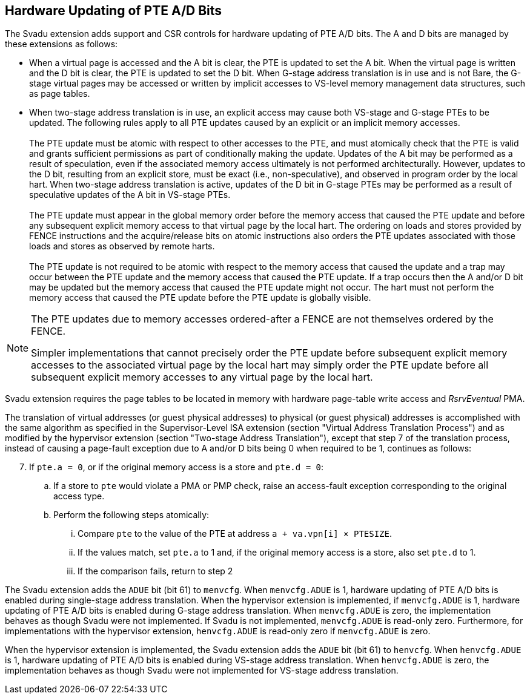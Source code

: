 [[chapter2]]
== Hardware Updating of PTE A/D Bits

The Svadu extension adds support and CSR controls for hardware updating of PTE
A/D bits. The A and D bits are managed by these extensions as follows:

* When a virtual page is accessed and the A bit is clear, the PTE is updated to
  set the A bit.  When the virtual page is written and the D bit is clear, the
  PTE is updated to set the D bit. When G-stage address translation is in use
  and is not Bare, the G-stage virtual pages may be accessed or written by 
  implicit accesses to VS-level memory management data structures, such as page
  tables.

* When two-stage address translation is in use, an explicit access may cause
  both VS-stage and G-stage PTEs to be updated. The following rules apply to all
  PTE updates caused by an explicit or an implicit memory accesses.            +
                                                                               +
  The PTE update must be atomic with respect to other accesses to the PTE, and
  must atomically check that the PTE is valid and grants sufficient permissions
  as part of conditionally making the update. Updates of the A bit may be
  performed as a result of speculation, even if the associated memory access
  ultimately is not performed architecturally. However, updates to the D bit,
  resulting from an explicit store, must be exact (i.e., non-speculative), and
  observed in program order by the local hart. When two-stage address
  translation is active, updates of the D bit in G-stage PTEs may be performed
  as a result of speculative updates of the A bit in VS-stage PTEs.            +
                                                                               +
  The PTE update must appear in the global memory order before the memory access
  that caused the PTE update and before any subsequent explicit memory access to
  that virtual page by the local hart. The ordering on loads and stores provided
  by FENCE instructions and the acquire/release bits on atomic instructions also
  orders the PTE updates associated with those loads and stores as observed by
  remote harts.                                                                +
                                                                               +
  The PTE update is not required to be atomic with respect to the memory access
  that caused the update and a trap may occur between the PTE update and the 
  memory access that caused the PTE update. If a trap occurs then the A and/or D
  bit may be updated but the memory access that caused the PTE update might not
  occur. The hart must not perform the memory access that caused the PTE update
  before the PTE update is globally visible.

[NOTE]
====
The PTE updates due to memory accesses ordered-after a FENCE are not themselves
ordered by the FENCE.

Simpler implementations that cannot precisely order the PTE update before
subsequent explicit memory accesses to the associated virtual page by the local
hart may simply order the PTE update before all subsequent explicit memory
accesses to any virtual page by the local hart.
====

Svadu extension requires the page tables to be located in memory with hardware
page-table write access and _RsrvEventual_ PMA.

The translation of virtual addresses (or guest physical addresses) to physical
(or guest physical) addresses is accomplished with the same algorithm as
specified in the Supervisor-Level ISA extension (section "Virtual Address
Translation Process") and as modified by the hypervisor extension (section
"Two-stage Address Translation"), except that step 7 of the translation process,
instead of causing a page-fault exception due to A and/or D bits being 0 when
required to be 1, continues as follows:

[start=7]
. If `pte.a = 0`, or if the original memory access is a store and `pte.d = 0`:
.. If a store to `pte` would violate a PMA or PMP check, raise an access-fault
   exception corresponding to the original access type.
.. Perform the following steps atomically:
... Compare `pte` to the value of the PTE at address `a + va.vpn[i] × PTESIZE`.
... If the values match, set `pte.a` to 1 and, if the original memory access is
    a store, also set `pte.d` to 1.
... If the comparison fails, return to step 2

The Svadu extension adds the `ADUE` bit (bit 61) to `menvcfg`. When
`menvcfg.ADUE` is 1, hardware updating of PTE A/D bits is enabled during
single-stage address translation. When the hypervisor extension is implemented,
if `menvcfg.ADUE` is 1, hardware updating of PTE A/D bits is enabled during
G-stage address translation.  When `menvcfg.ADUE` is zero, the implementation
behaves as though Svadu were not implemented. If Svadu is not implemented,
`menvcfg.ADUE` is read-only zero. Furthermore, for implementations with the
hypervisor extension, `henvcfg.ADUE` is read-only zero if `menvcfg.ADUE` is zero.

When the hypervisor extension is implemented, the Svadu extension adds the
`ADUE` bit (bit 61) to `henvcfg`. When `henvcfg.ADUE` is 1, hardware updating of
PTE A/D bits is enabled during VS-stage address translation. When `henvcfg.ADUE`
is zero, the implementation behaves as though Svadu were not implemented for
VS-stage address translation.
